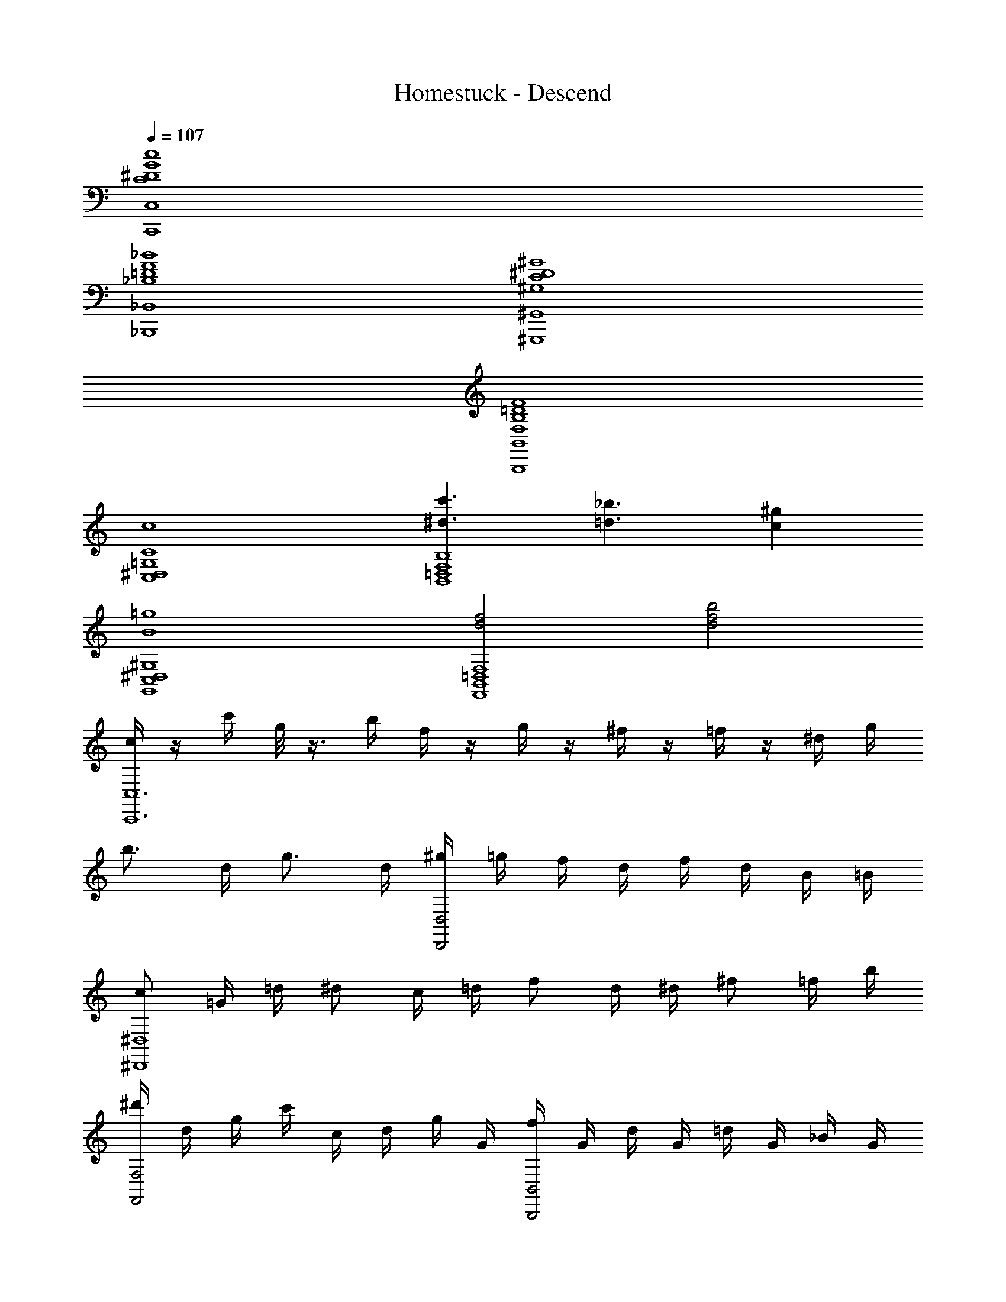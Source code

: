 X: 1
T: Homestuck - Descend
Z: ABC Generated by Starbound Composer v0.8.6
L: 1/4
Q: 1/4=107
K: C
[C4^D4G4c4C,,4C,4] 
[_B,4=D4F4_B4_B,,,4_B,,4] 
[^G,4C4^D4^G4^G,,,4^G,,4] 
[F,4B,4=D4F4B,,,4B,,4] 
[c4C,4^D,4=G,4C4] 
[^d3/c'3/B,,4=D,4F,4B,4] [=d3/_b3/] [c^g] 
[B4=g4G,,4C,4^D,4^G,4] 
[d2f2F,,4B,,4=D,4F,4] [d2f2b2] 
[c/4C,,6C,6] z/4 c'/4 g/8 z3/8 b/4 f/4 z/4 g/4 z/4 ^f/4 z/4 =f/4 z/4 ^d/4 g/4 
b3/4 d/4 g3/4 d/4 [^g/4D,,2D,2] =g/4 f/4 d/4 f/4 d/4 B/4 =B/4 
[c/^D,,4^D,4] =G/4 =d/4 ^d/ c/4 =d/4 f/ d/4 ^d/4 ^f/ =f/4 b/4 
[^d'/4F,,2F,2] d/4 g/4 c'/4 c/4 d/4 g/4 G/4 [f/4B,,,2B,,2] G/4 d/4 G/4 =d/4 G/4 _B/4 G/4 
[c/4C,,6C,6] C/4 ^D/4 G/4 c/4 D/4 G/4 c/4 ^d3/ [=D/=d/] 
[C/c/] [^D/4^d/4] [=D/4=d/4] [^D/^d/] [F/f/] [F2f2=D,,2=D,2] 
[Gg^D,,4^D,4] [^G^g] [=G=g] [Cc] 
[fbF,,2F,2] [d^g] [=d=gB,,,2B,,2] [B^d] 
[c3=d3C,,3C,3] [=DFB=D,,=D,] 
[^D,,3/^D,3/] [D,,/F,,/D,/F,/] [=G,,2B,,2D,2=G,2] 
[C3/^G3/^G,,2^G,2] [C/4B/4] [D/4G/4] [^D3/4=G3/4F,,2F,2] [=D3/4F3/4] [B,/^D/] 
[C3/4F3/4=G,,2=G,2] [=D3/4G3/4] [^D/=B/] [=Dd=D,,2=D,2] [Bg] 
[C,,/4G4] C,/4 C,,/4 B,,3/4 A,,/4 z/4 C,,/4 A,,/4 C,,/4 ^G,,3/4 =G,,/4 z/4 
[C,,/4f2F4] C,/4 C,,/4 z/4 B,,/4 z/4 C,,/4 B,,/4 [z/4d2] C,,/4 B,,/4 G,,/4 B,,/4 B,,/4 B,,/4 G,,/4 
[C,,/4^d2^D4] ^D,,/4 ^G,,/4 ^D,/4 z3/4 G,,/4 [z/4c3/4] F,/8 C,/8 G,,/4 [D,,/4=d3/4] F,/6 C,/6 G,,/6 [F,/6^d/] C,/6 G,,/6 
[=D,,/4=d=D4] =G,,/4 =D,/4 z/4 [F,/c] D,/ [G,,/G,/_B] [^F,,/^F,/] [=F,,/=F,/G] [^D,,/^D,/] 
[z/C,,6C,6] [G,/C/] [C/^D/] [C/D/G/] [C2D2^F2] z/ 
[=D,/G,/] [G,/C/] [=B,/=D/] [C2^D2=D,,2D,2] [z/^D,,4^D,4] 
[C/=D/] [C/^D/] [C/=D/] [C/^D/] [G,3/C3/] [C3/4D3/4F,,2F,2] 
[C/=D/] C/4 D/4 C/4 [_B,/B,,,2B,,2] F,/ G, [z/C,,6C,6] [G,/C/] 
[C/^D/] [C/D/G/] [CDF] z/4 ^f/4 =f/4 ^d/4 f7/4 
^f/4 [g2=D,,2=D,2] [G/4g/4^D,,4^D,4] z/4 [G/4g/4] z/4 [G/4g/4] z/4 [G/4g/4] z/4 
[G/4g/4] [F/4f/4] [G/g/] [F/f/] [=F/=f/] [F3/f3/F,,2F,2] [^F/^f/] 
[D/d/B,,,2B,,2] [=F/=f/] [D/d/] [F/f/] [c/4C,,6C,6] z/4 c'/4 z/4 g/4 z/4 c/4 z/4 
c'/4 z/4 g/4 z/4 d/4 z/4 c/4 z/4 [d3/c'3/] [z/=d3/b3/] 
[z=D,,2=D,2] [c/4^g/4] ^d/4 f/4 ^f/4 [=g^D,,4^D,4] =f 
g ^g [=gF,,2F,2] f 
[g/4B,,,2B,,2] d/4 f/4 ^f/4 g/4 f/4 =f/4 d/4 [cC,,6C,6] G 
c d =d c 
[B2=D,,2=D,2] [B^d^D,,4^D,4] [GB] 
[Bd] [dg] [=dfF,,2F,2] [c^d] 
[B=dB,,,2B,,2] [FB] [c/4C,,6C,6] z/4 g/4 g/4 ^d/4 z/4 ^g/4 z/4 
=g/4 z/4 ^f/4 z/4 =f/4 z/4 d/4 z/4 c G 
[^G=D,,2=D,2] F [C/4c/4^D,,4^D,4] z/4 [C/4c/4] [C/4c/4] [C/4c/4] z/4 [=D/4=d/4] z/4 
[^D/4^d/4] z/4 [=D/4=d/4] z/4 [C/4c/4] z/4 [C/4c/4] [z/4C5/4c5/4] [zF,,2F,2] F/4 E/4 F/4 E/4 
[F3/4B,,,2B,,2] ^F3/4 =G/ [G,/4C,,9/C,9/] C/4 ^D/4 G/4 D/4 C/4 G,/4 C/4 
D/4 G/4 D/4 C/4 G,/4 C/4 D/4 G/4 D/4 C/4 [G,/4=D,,3/=D,3/] C/4 D/4 G/4 D/4 C/4 
[G,/4^D,,3^D,3] C/4 D/4 F/4 D/4 C/4 G,/4 C/4 D/4 =F/4 D/4 C/4 [G,/4F,,3/F,3/] C/4 D/4 F/4 
D/4 C/4 [G,/4=B,,,3/=B,,3/] C/4 D/4 =D/4 C/4 =B,/4 [C/4C,,9/C,9/] z/4 C/4 B,/4 C/4 z/4 ^D/8 z/8 =D/8 ^D/8 
=D/ C/4 z/4 B,/ D/ C/4 B,/4 [C/4=D,,3/=D,3/] D/4 F/ ^D/4 =D/4 
[^D/4^D,,3^D,3] =D/4 C/4 ^D/4 =D/4 C/4 B,/4 D/4 C/ G,/ [^G,/F,,3/F,3/] G/ 
^G/ [=G/B,,,3/B,,3/] D/ F/ [C,,2C,2C7/^D7/] 
[z3/C,,2C,2] =G,/4 z/4 [C/4C,,2C,2] z/4 [B,/4=D/4] z/4 [C/4^D/4] z/4 [=D/4F/4] z/4 
[^D3/G3/C,,2C,2] [C/D/] [D/4G/4C,,2C,2] z/4 [F/4^G/4] z/4 [D/4=G/4] z/4 [D/4^F/4] z/4 
[DGC,,2C,2] [CD] [E/G/C,4E,4] c/ d 
c/ [z3/g11/] C,3/ _B,,3/ 
^G,, [G/=G,,4] c/ [G/d/] c/ d/ g/ 
d/ c/ [=B2F,2g4] [c2=D,2] 
[cE,4] g c' c 
[C,3/c4] B,,3/ ^G,, 
[G/=G,,4] c/ [G/d/] c/ d/ g/ d/ c/ 
[B2F,2g4] [c2D,2] 
[c4E,4] z4 
[G/c/^d/C,,6C,6] z/4 [G/c/=d/] z/4 [G/c/f/] z/4 [G/c/d/] z/4 [G/c/d/] [G/c/^d/] 
[G/c/d/] z/4 [G/c/=d/] z/4 [G/c/f/] [z/4=D,,2D,2] [G/c/d/] z/4 [G/c/d/] [G/c/^d/] 
[z/^D,,4^D,4] [_B/=d/] z/ [B/d/] [B/d/] [c/^d/] [c/d/] [B/=d/] 
[d/4f/4F,,2F,2] z/4 [c/4^d/4] [B/4=d/4] [c/4^d/4] [=d/4f/4] [c/4^d/4] z/4 [=F/B/_B,,,2B,,2] z/ G/4 A/4 B/4 =B/4 
[D3/4c3/4C,,6C,6] [F3/4=d3/4] [G/^d/] [F3/4c3/4] [D3/4G3/4] [=D/c/] 
[z2^D3_B3] [z=D,,2=D,2] [_B,G] 
[Dc^D,,4^D,4] [F=d] [G^d] [F/=d/] [G/^d/] 
[F/=d/F,,2F,2] c/ B/ F/ [D/B,,,2B,,2] =D/ B 
[C/C,,6C,6] G,/4 C3/4 ^D/ G3/4 B3/4 F/ 
D2 [C3/4=D,,2=D,2] =D3/4 ^D/ 
[F/3^D,,4^D,4] D/3 F2/3 F/3 D/3 F/3 D/3 F2/3 F/3 ^F/3 
[G2/3F,,2F,2] =D2/3 =B,2/3 [G,2/3B,,,2B,,2] =D,/3 =B,,/3 G,,2/3 
[C/C,,6C,6] G,/4 C3/4 ^D/ G3/4 B3/4 =F/ 
D2 [C3/4=D,,2D,2] =D3/4 ^D/ 
[Cc^D,,4^D,4] [=Dd] [^D2^d2] 
[GgF,,2F,2] [F/f/] [D/d/] [=D=dB,,,2_B,,2] [^D^d] 
M: 3/8
z3/ 
M: 4/4
[c4D,4G,4C4] 
[d3/c'3/=D,4F,4_B,4] [=d3/b3/] [c^g] 
[C,3^D,3^G,3B4=g4] =G,/ B,/ 
[d2f2B,,3=D,3F,3A,3] [zd2f2b2] F,/ ^F,/ 
[^D,/4G,/4C/4g2] z/4 [D,/4G,/4C/4] [D,/4G,/4C/4] [zD,2G,2C2] [zc2] [D,G,C] 
[=F,/B,/=D/^d3/c'3/] z/ [F,/B,/D/] [z/=d3/b3/] [F,/B,/D/] z/ [F,/B,/D/c^g] z/ 
[D,/4^G,/4C/4B4=g4] z/4 [D,/4G,/4C/4] [D,/4G,/4C/4] [D,2G,2C2] [D,G,C] 
[=D,/F,/B,/d2f2] z/ [D,/F,/B,/] z/ [D,/F,/B,/d2f2b2] z/ [D,/F,/B,/] z/ 
[C,/4^D,/4=G,/4C/4] z/4 [C,/4D,/4G,/4C/4] [C,/4D,/4G,/4C/4] [C,2D,2G,2C2] [C,D,G,C] 
[=D,/F,/B,/D/] z/ [g/g'/D,/F,/B,/D/] [f/f'/] [^d/d'/D,/F,/B,/D/] [=d/=d'/] [c/c'/D,/F,/B,/D/] [B/b/] 
[C,/4^D,/4^G,/4C/4G3g3] z/4 [C,/4D,/4G,/4C/4] [C,/4D,/4G,/4C/4] [C,2D,2G,2C2] [F/f/C,D,G,C] [B/b/] 
[B,,/=D,/F,/B,/G4g4] z/ [B,,/D,/F,/B,/] z/ [B,,/D,/F,/B,/] z/ [B,,/D,/F,/B,/] z/ 
[C,/4^D,/4=G,/4C/4c/] z/4 [c'/4C,/4D,/4G,/4C/4] [C,/4D,/4G,/4C/4g/] [z/4C,2D,2G,2C2] b/4 f/ g/4 z/4 ^f/4 z/4 [=f/4C,D,G,C] z/4 g/4 [z/4b5/4] 
[=D,/F,/B,/D/] z/ [D,/F,/B,/D/g] z/ [^g/4D,/F,/B,/D/] =g/4 f/4 ^d/4 [=d/4D,/F,/B,/D/] ^d/4 f/4 g/4 
[C,/4^D,/4^G,/4C/4c'/] z/4 [C,/4D,/4G,/4C/4^d'/] [C,/4D,/4G,/4C/4] [b/C,2D,2G,2C2] c'/ g [c'C,D,G,C] 
[b/=d'/B,,/=D,/F,/B,/] [c'/^d'/] [=d'/f'/B,,/D,/F,/B,/] [^d'/g'/] [=d'/f'/B,,/D,/F,/B,/] [c'/^d'/] [b/=d'/B,,/D,/F,/B,/] [f/b/] 
[C,/4^D,/4=G,/4C/4] z/4 [C,/4D,/4G,/4C/4] [C,/4D,/4G,/4C/4] [C,2D,2G,2C2] [C,D,G,C] 
[=D,/F,/B,/D/d3/c'3/] z/ [D,/F,/B,/D/] [z/=d3/b3/] [D,/F,/B,/D/] z/ [D,/F,/B,/D/c^g] z/ 
[C,/4^D,/4^G,/4C/4c/] z/4 [c'/4C,/4D,/4G,/4C/4] [C,/4D,/4G,/4C/4=g/] [z/4C,2D,2G,2C2] b/4 f/ g/4 z/4 ^f/4 z/4 [=f/4C,D,G,C] z/4 g/4 [z/4b7/4] 
[B,,/=D,/F,/B,/] z/ [B,,/D,/F,/B,/] [B/d/] [B/d/B,,/D,/F,/B,/] [c/^d/] [c/d/B,,/D,/F,/B,/] [B/=d/] 
[C,/4^D,/4=G,/4C/4] z/4 [C,/4D,/4G,/4C/4B/d/] [C,/4D,/4G,/4C/4] [B/d/C,2D,2G,2C2] [c/^d/] z [C,D,G,C] 
[c/=D,/F,/B,/D/] c'/4 [z/4g/] [z/4D,/F,/B,/D/] b/4 f/ [c/D,/F,/B,/D/] c'/4 [z/4g/] [z/4D,/F,/B,/D/] b/4 f/ 
[C,/4^D,/4^G,/4C/4] z/4 [C,/4D,/4G,/4C/4] [C,/4D,/4G,/4C/4] [z/C,2D,2G,2C2] [B/=d/] [B/d/] [c/^d/] [c/d/C,D,G,C] [B/=d/] 
[d/f/B,,/=D,/F,/B,/] [B/d/] [B/d/B,,/D,/F,/B,/] [c/^d/] [B,,/D,/F,/B,/cd] z/ [B,,/D,/F,/B,/] z/ 
[C,/4^D,/4=G,/4C/4c/] z/4 [c'/4C,/4D,/4G,/4C/4] [C,/4D,/4G,/4C/4g/] [z/4C,2D,2G,2C2] b/4 f/ g/4 z/4 ^f/4 z/4 [=f/4C,D,G,C] z/4 g/4 [z/4b5/4] 
[=D,/F,/B,/D/] z/ [D,/F,/B,/D/g] z/ [^g/4D,/F,/B,/D/] =g/4 f/4 d/4 [=d/4D,/F,/B,/D/] ^d/4 B/4 =B/4 
[C,/4^D,/4^G,/4C/4c] z/4 [C,/4D,/4G,/4C/4] [C,/4D,/4G,/4C/4] [cdC,2D,2G,2C2] [cdf] [cdgbC,D,G,C] 
[d'/4B,,/=D,/F,/B,/] b/4 d'/4 ^d'/4 [=d'/4B,,/D,/F,/B,/] b/4 f/4 b/4 [d'/4B,,/D,/F,/B,/] b/4 d'/4 ^d'/4 [f'/4B,,/D,/F,/B,/] d'/4 =d'/4 b/4 
[^G/^G,,2G,2] c/ d/ g/ [f/B,,2B,2] d/ =d/ _B/ 
[cCC,16] z3 
[C,,12C12] 
